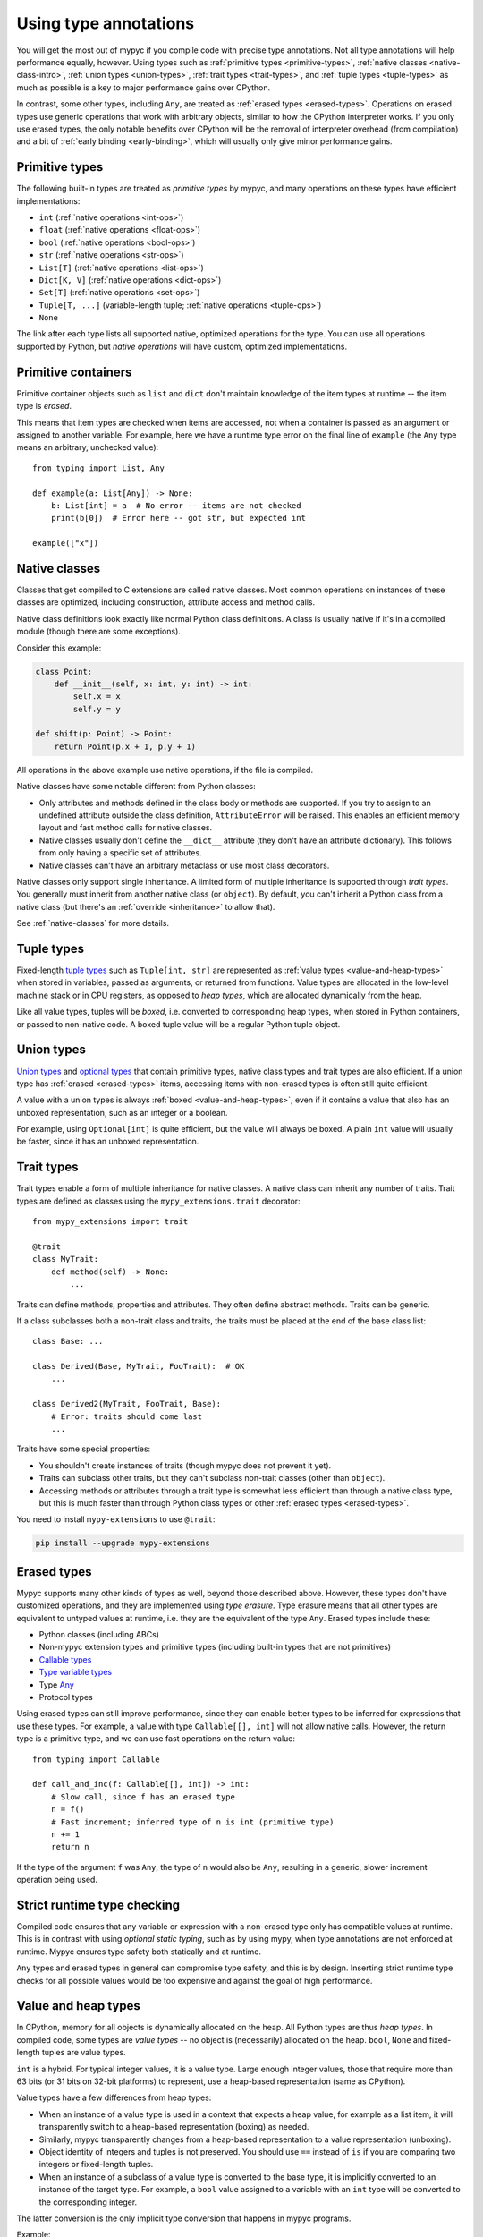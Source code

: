 .. _using-type-annotations:

Using type annotations
======================

You will get the most out of mypyc if you compile code with precise
type annotations. Not all type annotations will help performance
equally, however. Using types such as :ref:`primitive types
<primitive-types>`, :ref:`native classes <native-class-intro>`,
:ref:`union types <union-types>`, :ref:`trait types <trait-types>`,
and :ref:`tuple types <tuple-types>` as much as possible is a key to
major performance gains over CPython.

In contrast, some other types, including ``Any``, are treated as
:ref:`erased types <erased-types>`.  Operations on erased types use
generic operations that work with arbitrary objects, similar to how
the CPython interpreter works. If you only use erased types, the only
notable benefits over CPython will be the removal of interpreter
overhead (from compilation) and a bit of :ref:`early binding
<early-binding>`, which will usually only give minor performance
gains.

.. _primitive-types:

Primitive types
---------------

The following built-in types are treated as *primitive types* by
mypyc, and many operations on these types have efficient
implementations:

* ``int`` (:ref:`native operations <int-ops>`)
* ``float`` (:ref:`native operations <float-ops>`)
* ``bool`` (:ref:`native operations <bool-ops>`)
* ``str`` (:ref:`native operations <str-ops>`)
* ``List[T]`` (:ref:`native operations <list-ops>`)
* ``Dict[K, V]`` (:ref:`native operations <dict-ops>`)
* ``Set[T]`` (:ref:`native operations <set-ops>`)
* ``Tuple[T, ...]`` (variable-length tuple; :ref:`native operations <tuple-ops>`)
* ``None``

The link after each type lists all supported native, optimized
operations for the type. You can use all operations supported by
Python, but *native operations* will have custom, optimized
implementations.

Primitive containers
--------------------

Primitive container objects such as ``list`` and ``dict`` don't
maintain knowledge of the item types at runtime -- the item type is
*erased*.

This means that item types are checked when items are accessed, not
when a container is passed as an argument or assigned to another
variable. For example, here we have a runtime type error on the final
line of ``example`` (the ``Any`` type means an arbitrary, unchecked
value)::

    from typing import List, Any

    def example(a: List[Any]) -> None:
        b: List[int] = a  # No error -- items are not checked
        print(b[0])  # Error here -- got str, but expected int

    example(["x"])

.. _native-class-intro:

Native classes
--------------

Classes that get compiled to C extensions are called native
classes. Most common operations on instances of these classes are
optimized, including construction, attribute access and method calls.

Native class definitions look exactly like normal Python class
definitions.  A class is usually native if it's in a compiled module
(though there are some exceptions).

Consider this example:

.. code-block::

   class Point:
       def __init__(self, x: int, y: int) -> int:
           self.x = x
           self.y = y

   def shift(p: Point) -> Point:
       return Point(p.x + 1, p.y + 1)

All operations in the above example use native operations, if the file
is compiled.

Native classes have some notable different from Python classes:

* Only attributes and methods defined in the class body or methods are
  supported.  If you try to assign to an undefined attribute outside
  the class definition, ``AttributeError`` will be raised. This enables
  an efficient memory layout and fast method calls for native classes.

* Native classes usually don't define the ``__dict__`` attribute (they
  don't have an attribute dictionary). This follows from only having
  a specific set of attributes.

* Native classes can't have an arbitrary metaclass or use most class
  decorators.

Native classes only support single inheritance. A limited form of
multiple inheritance is supported through *trait types*. You generally
must inherit from another native class (or ``object``). By default,
you can't inherit a Python class from a native class (but there's
an :ref:`override <inheritance>` to allow that).

See :ref:`native-classes` for more details.

.. _tuple-types:

Tuple types
-----------

Fixed-length
`tuple types <https://mypy.readthedocs.io/en/stable/kinds_of_types.html#tuple-types>`_
such as ``Tuple[int, str]`` are represented
as :ref:`value types <value-and-heap-types>` when stored in variables,
passed as arguments, or returned from functions. Value types are
allocated in the low-level machine stack or in CPU registers, as
opposed to *heap types*, which are allocated dynamically from the
heap.

Like all value types, tuples will be *boxed*, i.e. converted to
corresponding heap types, when stored in Python containers, or passed
to non-native code. A boxed tuple value will be a regular Python tuple
object.

.. _union-types:

Union types
-----------

`Union types <https://mypy.readthedocs.io/en/stable/kinds_of_types.html#union-types>`_
and
`optional types <https://mypy.readthedocs.io/en/stable/kinds_of_types.html#optional-types-and-the-none-type>`_
that contain primitive types, native class types and
trait types are also efficient. If a union type has
:ref:`erased <erased-types>` items, accessing items with
non-erased types is often still quite efficient.

A value with a union types is always :ref:`boxed <value-and-heap-types>`,
even if it contains a value that also has an unboxed representation, such
as an integer or a boolean.

For example, using ``Optional[int]`` is quite efficient, but the value
will always be boxed. A plain ``int`` value will usually be faster, since
it has an unboxed representation.

.. _trait-types:

Trait types
-----------

Trait types enable a form of multiple inheritance for native classes.
A native class can inherit any number of traits.  Trait types are
defined as classes using the ``mypy_extensions.trait`` decorator::

    from mypy_extensions import trait

    @trait
    class MyTrait:
        def method(self) -> None:
            ...

Traits can define methods, properties and attributes. They often
define abstract methods. Traits can be generic.

If a class subclasses both a non-trait class and traits, the traits
must be placed at the end of the base class list::

    class Base: ...

    class Derived(Base, MyTrait, FooTrait):  # OK
        ...

    class Derived2(MyTrait, FooTrait, Base):
        # Error: traits should come last
        ...

Traits have some special properties:

* You shouldn't create instances of traits (though mypyc does not
  prevent it yet).

* Traits can subclass other traits, but they can't subclass non-trait
  classes (other than ``object``).

* Accessing methods or attributes through a trait type is somewhat
  less efficient than through a native class type, but this is much
  faster than through Python class types or other
  :ref:`erased types <erased-types>`.

You need to install ``mypy-extensions`` to use ``@trait``:

.. code-block:: text

    pip install --upgrade mypy-extensions

.. _erased-types:

Erased types
------------

Mypyc supports many other kinds of types as well, beyond those
described above.  However, these types don't have customized
operations, and they are implemented using *type erasure*.  Type
erasure means that all other types are equivalent to untyped values at
runtime, i.e. they are the equivalent of the type ``Any``. Erased
types include these:

* Python classes (including ABCs)

* Non-mypyc extension types and primitive types (including built-in
  types that are not primitives)

* `Callable types <https://mypy.readthedocs.io/en/stable/kinds_of_types.html#callable-types-and-lambdas>`_

* `Type variable types <https://mypy.readthedocs.io/en/stable/generics.html>`_

* Type `Any <https://mypy.readthedocs.io/en/stable/dynamic_typing.html>`_

* Protocol types

Using erased types can still improve performance, since they can
enable better types to be inferred for expressions that use these
types.  For example, a value with type ``Callable[[], int]`` will not
allow native calls. However, the return type is a primitive type, and
we can use fast operations on the return value::

    from typing import Callable

    def call_and_inc(f: Callable[[], int]) -> int:
        # Slow call, since f has an erased type
        n = f()
        # Fast increment; inferred type of n is int (primitive type)
        n += 1
        return n

If the type of the argument ``f`` was ``Any``, the type of ``n`` would
also be ``Any``, resulting in a generic, slower increment operation
being used.

Strict runtime type checking
----------------------------

Compiled code ensures that any variable or expression with a
non-erased type only has compatible values at runtime. This is in
contrast with using *optional static typing*, such as by using mypy,
when type annotations are not enforced at runtime. Mypyc ensures
type safety both statically and at runtime.

``Any`` types and erased types in general can compromise type safety,
and this is by design. Inserting strict runtime type checks for all
possible values would be too expensive and against the goal of
high performance.

.. _value-and-heap-types:

Value and heap types
--------------------

In CPython, memory for all objects is dynamically allocated on the
heap. All Python types are thus *heap types*. In compiled code, some
types are *value types* -- no object is (necessarily) allocated on the
heap.  ``bool``, ``None`` and fixed-length tuples are value types.

``int`` is a hybrid. For typical integer values, it is a value
type. Large enough integer values, those that require more than 63
bits (or 31 bits on 32-bit platforms) to represent, use a heap-based
representation (same as CPython).

Value types have a few differences from heap types:

* When an instance of a value type is used in a context that expects a
  heap value, for example as a list item, it will transparently switch
  to a heap-based representation (boxing) as needed.

* Similarly, mypyc transparently changes from a heap-based
  representation to a value representation (unboxing).

* Object identity of integers and tuples is not preserved. You should
  use ``==`` instead of ``is`` if you are comparing two integers or
  fixed-length tuples.

* When an instance of a subclass of a value type is converted to the
  base type, it is implicitly converted to an instance of the target
  type.  For example, a ``bool`` value assigned to a variable with an
  ``int`` type will be converted to the corresponding integer.

The latter conversion is the only implicit type conversion that
happens in mypyc programs.

Example::

    def example() -> None:
        # A small integer uses the value (unboxed) representation
        x = 5
        # A large integer the the heap (boxed) representation
        x = 2**500
        # Lists always contain boxed integers
        a = [55]
        # When reading from a list, the object is automatically unboxed
        x = a[0]
        # True is converted to 1 on assignment
        x = True
